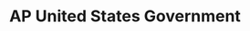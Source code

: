 #+TITLE: AP United States Government
#+DESCRIPTION: As long as I count the votes, what are you going to do about it?
#+COVER: /img/apgov.png
